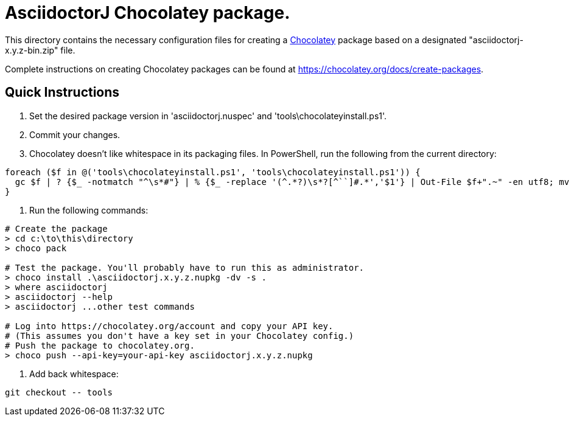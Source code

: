 = AsciidoctorJ Chocolatey package.

This directory contains the necessary configuration files for
creating a https://chocolatey.org/[Chocolatey] package based on a
designated "asciidoctorj-x.y.z-bin.zip" file.

Complete instructions on creating Chocolatey packages can be found at
https://chocolatey.org/docs/create-packages.

== Quick Instructions

. Set the desired package version in 'asciidoctorj.nuspec' and
  'tools\chocolateyinstall.ps1'.

. Commit your changes.

. Chocolatey doesn't like whitespace in its packaging files. In PowerShell, run the following from the current directory:

----
foreach ($f in @('tools\chocolateyinstall.ps1', 'tools\chocolateyinstall.ps1')) {
  gc $f | ? {$_ -notmatch "^\s*#"} | % {$_ -replace '(^.*?)\s*?[^``]#.*','$1'} | Out-File $f+".~" -en utf8; mv -fo $f+".~" $f
}
----

. Run the following commands:

----
# Create the package
> cd c:\to\this\directory
> choco pack

# Test the package. You'll probably have to run this as administrator.
> choco install .\asciidoctorj.x.y.z.nupkg -dv -s .
> where asciidoctorj
> asciidoctorj --help
> asciidoctorj ...other test commands

# Log into https://chocolatey.org/account and copy your API key.
# (This assumes you don't have a key set in your Chocolatey config.)
# Push the package to chocolatey.org.
> choco push --api-key=your-api-key asciidoctorj.x.y.z.nupkg
----

. Add back whitespace:

----
git checkout -- tools
----
